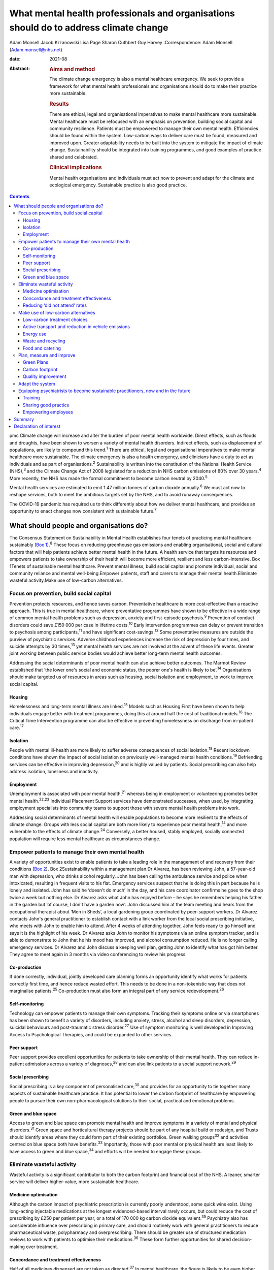 ======================================================================================
What mental health professionals and organisations should do to address climate change
======================================================================================



Adam Monsell
Jacob Krzanowski
Lisa Page
Sharon Cuthbert
Guy Harvey
:Correspondence: Adam Monsell (Adam.monsell@nhs.net)

:date: 2021-08

:Abstract:
   .. rubric:: Aims and method
      :name: sec_a1

   The climate change emergency is also a mental healthcare emergency.
   We seek to provide a framework for what mental health professionals
   and organisations should do to make their practice more sustainable.

   .. rubric:: Results
      :name: sec_a2

   There are ethical, legal and organisational imperatives to make
   mental healthcare more sustainable. Mental healthcare must be
   refocused with an emphasis on prevention, building social capital and
   community resilience. Patients must be empowered to manage their own
   mental health. Efficiencies should be found within the system.
   Low-carbon ways to deliver care must be found, measured and improved
   upon. Greater adaptability needs to be built into the system to
   mitigate the impact of climate change. Sustainability should be
   integrated into training programmes, and good examples of practice
   shared and celebrated.

   .. rubric:: Clinical implications
      :name: sec_a3

   Mental health organisations and individuals must act now to prevent
   and adapt for the climate and ecological emergency. Sustainable
   practice is also good practice.


.. contents::
   :depth: 3
..

pmc
Climate change will increase and alter the burden of poor mental health
worldwide. Direct effects, such as floods and droughts, have been shown
to worsen a variety of mental health disorders. Indirect effects, such
as displacement of populations, are likely to compound this
trend.\ :sup:`1` There are ethical, legal and organisational imperatives
to make mental healthcare more sustainable. The climate emergency is
also a health emergency, and clinicians have a duty to act as
individuals and as part of organisations.\ :sup:`2` Sustainability is
written into the constitution of the National Health Service
(NHS),\ :sup:`3` and the Climate Change Act of 2008 legislated for a
reduction in NHS carbon emissions of 80% over 30 years.\ :sup:`4` More
recently, the NHS has made the formal commitment to become carbon
neutral by 2040.\ :sup:`5`

Mental health services are estimated to emit 1.47 million tonnes of
carbon dioxide annually.\ :sup:`6` We must act now to reshape services,
both to meet the ambitious targets set by the NHS, and to avoid runaway
consequences.

The COVID-19 pandemic has required us to think differently about how we
deliver mental healthcare, and provides an opportunity to enact changes
now consistent with sustainable future.\ :sup:`7`

.. _sec1:

What should people and organisations do?
========================================

The Consensus Statement on Sustainability in Mental Health establishes
four tenets of practicing mental healthcare sustainably (`Box
1 <#box1>`__).\ :sup:`8` These focus on reducing greenhouse gas
emissions and enabling organisational, social and cultural factors that
will help patients achieve better mental health in the future. A health
service that targets its resources and empowers patients to take
ownership of their health will become more efficient, resilient and less
carbon-intensive. Box 1Tenets of sustainable mental healthcare. Prevent
mental illness, build social capital and promote individual, social and
community reliance and mental well-being.Empower patients, staff and
carers to manage their mental health.Eliminate wasteful activity.Make
use of low-carbon alternatives.

.. _sec1-1:

Focus on prevention, build social capital
-----------------------------------------

Prevention protects resources, and hence saves carbon. Preventative
healthcare is more cost-effective than a reactive approach. This is true
in mental healthcare, where preventative programmes have shown to be
effective in a wide range of common mental health problems such as
depression, anxiety and first-episode psychosis.\ :sup:`9` Prevention of
conduct disorders could save £150 000 per case in lifetime
costs.\ :sup:`10` Early intervention programmes can delay or prevent
transition to psychosis among participants,\ :sup:`11` and have
significant cost-savings.\ :sup:`12` Some preventative measures are
outside the purview of psychiatric services. Adverse childhood
experiences increase the risk of depression by four times, and suicide
attempts by 30 times,\ :sup:`13` yet mental health services are not
involved at the advent of these life events. Greater joint working
between public service bodies would achieve better long-term mental
health outcomes.

Addressing the social determinants of poor mental health can also
achieve better outcomes. The Marmot Review established that ‘the lower
one's social and economic status, the poorer one's health is likely to
be’.\ :sup:`14` Organisations should make targeted us of resources in
areas such as housing, social isolation and employment, to work to
improve social capital.

.. _sec1-1-1:

Housing
~~~~~~~

Homelessness and long-term mental illness are linked.\ :sup:`15` Models
such as Housing First have been shown to help individuals engage better
with treatment programmes, doing this at around half the cost of
traditional models.\ :sup:`16` The Critical Time Intervention programme
can also be effective in preventing homelessness on discharge from
in-patient care.\ :sup:`17`

.. _sec1-1-2:

Isolation
~~~~~~~~~

People with mental ill-health are more likely to suffer adverse
consequences of social isolation.\ :sup:`18` Recent lockdown conditions
have shown the impact of social isolation on previously well-managed
mental health conditions.\ :sup:`19` Befriending services can be
effective in improving depression,\ :sup:`20` and is highly valued by
patients. Social prescribing can also help address isolation, loneliness
and inactivity.

.. _sec1-1-3:

Employment
~~~~~~~~~~

Unemployment is associated with poor mental health,\ :sup:`21` whereas
being in employment or volunteering promotes better mental
health.\ :sup:`22,23` Individual Placement Support services have
demonstrated successes, when used, by integrating employment specialists
into community teams to support those with severe mental health problems
into work.

Addressing social determinants of mental health will enable populations
to become more resilient to the effects of climate change. Groups with
less social capital are both more likely to experience poor mental
health,\ :sup:`14` and more vulnerable to the effects of climate
change.\ :sup:`24` Conversely, a better housed, stably employed,
socially connected population will require less mental healthcare as
circumstances change.

.. _sec1-2:

Empower patients to manage their own mental health
--------------------------------------------------

A variety of opportunities exist to enable patients to take a leading
role in the management of and recovery from their conditions (`Box
2 <#box2>`__). Box 2Sustainability within a management plan.Dr Alvarez,
has been reviewing John, a 57-year-old man with depression, who drinks
alcohol regularly. John has been calling the ambulance service and
police when intoxicated, resulting in frequent visits to his flat.
Emergency services suspect that he is doing this in part because he is
lonely and isolated. John has said he ‘doesn't do much’ in the day, and
his care coordinator confirms he goes to the shop twice a week but
nothing else. Dr Alvarez asks what John has enjoyed before – he says he
remembers helping his father in the garden but ‘of course, I don't have
a garden now’. John discussed him at the team meeting and hears from the
occupational therapist about ‘Men in Sheds’, a local gardening group
coordinated by peer-support workers. Dr Alvarez contacts John's general
practitioner to establish contact with a link worker from the local
social prescribing initiative, who meets with John to enable him to
attend. After 4 weeks of attending together, John feels ready to go
himself and says it is the highlight of his week. Dr Alvarez asks John
to monitor his symptoms via an online symptom tracker, and is able to
demonstrate to John that he his mood has improved, and alcohol
consumption reduced. He is no longer calling emergency services. Dr
Alvarez and John discuss a keeping well plan, getting John to identify
what has got him better. They agree to meet again in 3 months via video
conferencing to review his progress.

.. _sec1-2-1:

Co-production
~~~~~~~~~~~~~

If done correctly, individual, jointly developed care planning forms an
opportunity identify what works for patients correctly first time, and
hence reduce wasted effort. This needs to be done in a non-tokenistic
way that does not marginalise patients.\ :sup:`25` Co-production must
also form an integral part of any service redevelopment.\ :sup:`26`

.. _sec1-2-2:

Self-monitoring
~~~~~~~~~~~~~~~

Technology can empower patients to manage their own symptoms. Tracking
their symptoms online or via smartphones has been shown to benefit a
variety of disorders, including anxiety, stress, alcohol and sleep
disorders, depression, suicidal behaviours and post-traumatic stress
disorder.\ :sup:`27` Use of symptom monitoring is well developed in
Improving Access to Psychological Therapies, and could be expanded to
other services.

.. _sec1-2-3:

Peer support
~~~~~~~~~~~~

Peer support provides excellent opportunities for patients to take
ownership of their mental health. They can reduce in-patient admissions
across a variety of diagnoses,\ :sup:`28` and can also link patients to
a social support network.\ :sup:`29`

.. _sec1-2-4:

Social prescribing
~~~~~~~~~~~~~~~~~~

Social prescribing is a key component of personalised care,\ :sup:`30`
and provides for an opportunity to tie together many aspects of
sustainable healthcare practice. It has potential to lower the carbon
footprint of healthcare by empowering people to pursue their own
non-pharmacological solutions to their social, practical and emotional
problems.

.. _sec1-2-5:

Green and blue space
~~~~~~~~~~~~~~~~~~~~

Access to green and blue space can promote mental health and improve
symptoms in a variety of mental and physical disorders.\ :sup:`31` Green
space and horticultural therapy projects should be part of any hospital
build or redesign, and Trusts should identify areas where they could
form part of their existing portfolios. Green walking groups\ :sup:`32`
and activities centred on blue space both have benefits.\ :sup:`33`
Importantly, those with poor mental or physical health are least likely
to have access to green and blue space,\ :sup:`34` and efforts will be
needed to engage these groups.

.. _sec1-3:

Eliminate wasteful activity
---------------------------

Wasteful activity is a significant contributor to both the carbon
footprint and financial cost of the NHS. A leaner, smarter service will
deliver higher-value, more sustainable healthcare.

.. _sec1-3-1:

Medicine optimisation
~~~~~~~~~~~~~~~~~~~~~

Although the carbon impact of psychiatric prescription is currently
poorly understood, some quick wins exist. Using long-acting injectable
medications at the longest evidenced-based interval rarely occurs, but
could reduce the cost of prescribing by £250 per patient per year, or a
total of 170 000 kg carbon dioxide equivalent.\ :sup:`35` Psychiatry
also has considerable influence over prescribing in primary care, and
should routinely work with general practitioners to reduce
pharmaceutical waste, polypharmacy and overprescribing. There should be
greater use of structured medication reviews to work with patients to
optimise their medications.\ :sup:`36` These form further opportunities
for shared decision-making over treatment.

.. _sec1-3-2:

Concordance and treatment effectiveness
~~~~~~~~~~~~~~~~~~~~~~~~~~~~~~~~~~~~~~~

Half of all medicines dispensed are not taken as directed.\ :sup:`37` In
mental healthcare, the figure is likely to be even higher. Better
understanding the reasons for non-adherence, such as side-effects,
personal beliefs or other barriers, may go some way to reducing waste.
There may also be opportunities for patients to pursue treatment
strategies that de-emphasise the role of medication, if circumstances
permit. The open dialogue approach has been successful both in treating
symptoms of psychosis and returning patients to work, largely in the
absence of medication;\ :sup:`38` its efficacy in the UK is currently
being evaluated. In some situations, it may be possible to continue to
support people with severe mental illness who choose to not take
medications at all; so called ‘managed non-adherence’.

.. _sec1-3-3:

Reducing ‘did not attend’ rates
~~~~~~~~~~~~~~~~~~~~~~~~~~~~~~~

‘Did not attend’ rates in mental healthcare are estimated to be between
15 and 20% higher than other specialties.\ :sup:`39` Patients who miss
appointments tend to be more unwell, and have a higher chance of relapse
and hospital admission.\ :sup:`40` A reduction in missed appointments
can be obtained by gaining a better understanding of their cause, and
adapting to this in ways relevant to patients.\ :sup:`41`

.. _sec1-4:

Make use of low-carbon alternatives
-----------------------------------

Mental healthcare emissions are more evenly spread across a variety of
these direct and indirect sources than in other specialities (`Fig.
1 <#fig01>`__).\ :sup:`5` The lack of a quick fix reinforces the need
for collective action by individuals across mental health organisational
divisions. Fig. 1Mental healthcare carbon emissions compared with other
healthcare sectors. Relative carbon emissions of healthcare sectors
(kgCO2e).

.. _sec1-4-1:

Low-carbon treatment choices
~~~~~~~~~~~~~~~~~~~~~~~~~~~~

Clinicians need to be aware of the carbon impact of their treatment
choices, and offer low-carbon treatment choices when possible. There is
a need for a better understanding, and the NHS should work with
pharmaceutical companies to make this readily available for clinicians.
Meanwhile, evidence-based alternatives, such as electronic
cognitive–behavioural therapy and other web-based psychology programmes,
are available for disorders such as depression,\ :sup:`42`
anxiety\ :sup:`43` and insomnia.\ :sup:`44` These have as little as a
fifth of the carbon emissions of face-to-face cognitive–behavioural
therapy (230 kg *v*. 1100 kg), and a quarter of the carbon emissions of
a course of antidepressant treatment with psychiatrist follow-up
(900 kg).\ :sup:`45`

.. _sec1-4-2:

Active transport and reduction in vehicle emissions
~~~~~~~~~~~~~~~~~~~~~~~~~~~~~~~~~~~~~~~~~~~~~~~~~~~

Staff and patient travel forms a significant component of mental
healthcare carbon emissions. Clean and zero emissions fleet vehicles,
cycling and other types of active travel are all part of the solution;
mental health organisations must take steps to procure and promote
these. The 2019 Royal College of Psychiatrists sustainability prize
winners from Southern Health NHS Foundation Trust ran a project to
reduce their transport emissions, using online meetings, cycling or
walking, and car sharing, saving 22 216 kg carbon dioxide equivalent
over a year.\ :sup:`46`

.. _sec1-4-3:

Energy use
~~~~~~~~~~

Mental health organisations should invest in smart energy systems, and
to procure their energy from the greenest possible sources. By
installing a piece of software that remotely shut down computers not in
use overnight, NHS Oldham was expected to save over 800 000 kg carbon
dioxide equivalent and £41 000 in the first year.\ :sup:`47` Clinicians
can identify energy-saving schemes in their workplaces. The Centre for
Sustainable Healthcare run the Green Ward competition, offering guidance
and support for sustainable schemes, including energy use.

.. _sec1-4-4:

Waste and recycling
~~~~~~~~~~~~~~~~~~~

Although a relatively small component of the overall carbon impact of
the NHS, interventions involving waste often are the most definable and
easily engaged-with green programmes. The Royal Surrey Hospital's
recycling programme grew from a group of nurses carrying home recyclable
waste into a dedicated recycling centre for the Trust, and 60
‘sustainability champions’.\ :sup:`48`

.. _sec1-4-5:

Food and catering
~~~~~~~~~~~~~~~~~

Mental health organisations must work to offer their in-patients and
staff members sustainable and healthy food options. North Bristol NHS
Trust successfully worked with their wholesalers to source all of their
ingredients within a 50-mile radius.\ :sup:`47` Clinical staff can do
much via feedback to on-site catering options to include more
sustainable options, or taking steps to change their own diet at work.

.. _sec1-5:

Plan, measure and improve
-------------------------

Transitioning toward sustainable models of care requires unprecedented
coordination between and within mental health organisations and their
local partners. Success depends on a structured, coordinated strategy
and ways of measuring and improving changes.

.. _sec1-5-1:

Green Plans
~~~~~~~~~~~

All mental health Trusts are required to have a board-approved Green
Plan, but their importance to organisations currently varies.
Sustainability should be an integral part of mental health
organisations’ strategic approach and should have executive-level
buy-in. An effective Green Plan will be led by a Board member and have
wide representation. The Sustainable Development Unit and NHS England
have published guidance on how to develop a Green Plan.\ :sup:`49`

.. _sec1-5-2:

Carbon footprint
~~~~~~~~~~~~~~~~

The Sustainable Development Unit has tools for NHS Trusts to measure and
reduce their carbon footprint in procurement, and have forthcoming plans
for other divisions. An ‘ethical procurement’ tool is also available.
The Royal College of General Practitioners has produced a ‘Green Impact
for Health Toolkit’, enabling general practices to audit their practice
– a similar toolkit should exist for mental healthcare organisations.

.. _sec1-5-3:

Quality improvement
~~~~~~~~~~~~~~~~~~~

Quality improvement is an effective framework to achieve sustainability
aims. One advantage of the quality improvement model is that it seeks to
understand local systems first, making it more effective at solving
local problems. It is also a ‘bottom-up’ approach, fostering a sense of
ownership and ambition among staff. The Centre for Sustainable
Healthcare have adapted the quality improvement model for
sustainability, which can be used in mental healthcare settings (`Fig.
2 <#fig02>`__). Fig. 2Applying sustainable clinical practice principles
in quality improvement. Published from the Centre for Sustainable
Healthcare under creative commons licence CC BY-SA 4.0.

.. _sec1-6:

Adapt the system
----------------

Climate change will bring about longer-term shifts in patterns of need,
mediated through changing populations, economic hardship, increased
social division\ :sup:`1` and poorer physical health.\ :sup:`50` In the
UK, climate change is leading to more flooding and heatwave events,
which have adverse impacts on mental health.\ :sup:`51–53` In the global
South and elsewhere, additional hazards such as wildfires, droughts,
hurricanes and cyclones, are recognised drivers of poor mental
health,\ :sup:`54` particularly for those with pre-existing
difficulties.\ :sup:`55`

Clinicians must prepare for this change and increase in mental disorder.
There will need to be flexibility built into the system, as the full
effects of climate change on the population are unknown.

.. _sec1-7:

Equipping psychiatrists to become sustainable practitioners, now and in the future
----------------------------------------------------------------------------------

Organisations must play the central role in directing a shift in the
organisation and delivery of clinical services. However, the
normalisation of such practice through education, knowledge sharing via
networks, and empowerment, is essential to allowing clinicians to play
their part.

.. _sec1-7-1:

Training
~~~~~~~~

There is broad interest among psychiatry trainees and medical students
in becoming sustainable practitioners, but many do not see it as a core
feature of their role as trainee doctors. Sustainability should be
integrated into training and established as a central responsibility of
a psychiatrist. Medical schools such as Lancaster Medical School are
already embedding sustainability into their curriculum,\ :sup:`56` and
sustainable practice should be made part of e-portfolio and annual
review of competency progression commitments. There are also broader
arguments to place sustainability at the heart of the General Medical
Council's duty of a doctor Gold Guide.

.. _sec1-7-2:

Sharing good practice
~~~~~~~~~~~~~~~~~~~~~

Attendees at conferences and meetings should routinely expect to see a
focus on sustainable healthcare, as has been the case at several
regional conferences to date. Video conferencing opens up more
opportunities to do this in a sustainable way. Networks such as
PsySustnet provide an additional resource to exchange learning. Awards
such as the Royal College of Psychiatrists’ annual sustainability prize
have successfully celebrated outstanding achievement in sustainable
mental healthcare.

.. _sec1-7-3:

Empowering employees
~~~~~~~~~~~~~~~~~~~~

Mental health organisations should enable their employees to engage with
sustainable activities, and bring their knowledge and energy to their
workplaces. The psychiatry higher training programme has integrated
‘special interest’ time, where trainees can pursue projects to the
benefit of patients, Trusts and trainees alike. This could be widened to
other mental health practitioners to allow all to engage in
sustainability projects. A central part of empowerment should also
support the growing understanding of supporting the well-being of
clinicians.

.. _sec2:

Summary
=======

Mental health organisations must act now to prevent and adapt for the
climate and ecological emergency. Clinicians’ involvement is vital for
developing effective and safe sustainable models of care. There is much
work to be done, and there are significant changes to be made to the
system to adapt to these needs. The good news is that much can be
achieved through prevention of illness, choosing low-carbon treatment
strategies, controlling waste and empowering patients to be more in
control of their care and treatment. The best news is that sustainable
practice is also good practice.

**Dr Adam Monsell** is an ST5 in substance misuse services at Camden and
Islington Mental Health and Social Care Trust and sustainability scholar
at the Royal College of Psychiatrists, UK. **Dr Jacob Krzanowski** is an
ST6 in substance misuse servcies at South London and Maudsley Mental
Health NHS Trust and an associate at the Centre for Sustainable
Healthcare, UK. **Dr Lisa Page** is a consultant psychiatrist in liaison
services at Sussex Partnership NHS Foundation Trust, UK and Clinical
Senior Lecturer in Medical Education & Psychiatry at Brighton & Sussex
Medical School, UK. **Dr Sharon Cuthbert** is a consultant psychiatrist
in adult inpatient services at Sussex Partnership NHS Foundation Trust,
UK. **Dr Guy Harvey** is a consultant psychiartist in adult inpatient
services at Cumbria Northumberland Tyne and Wear NHS Foundation Trust,
UK.

.. _nts2:

Declaration of interest
=======================

None.
